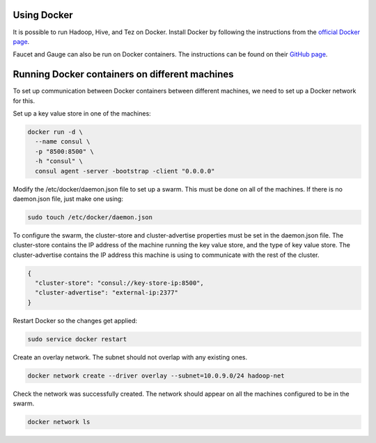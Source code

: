 =============
Using Docker
=============
It is possible to run Hadoop, Hive, and Tez on Docker. Install Docker by following the instructions from the `official Docker page <https://docs.docker.com/engine/installation/>`_.

Faucet and Gauge can also be run on Docker containers. The instructions can be found on their `GitHub page <https://github.com/faucetsdn/faucet/blob/master/docs/README.docker.md>`_.

================================================
Running Docker containers on different machines
================================================
To set up communication between Docker containers between different machines, we need to set up a Docker network for this. 

Set up a key value store in one of the machines: 

.. code:: bash

  docker run -d \
    --name consul \
    -p "8500:8500" \
    -h "consul" \
    consul agent -server -bootstrap -client "0.0.0.0"
  
Modify the /etc/docker/daemon.json file to set up a swarm. This must be done on all of the machines. If there is no daemon.json file, just make one using:

.. code:: bash

  sudo touch /etc/docker/daemon.json

To configure the swarm, the cluster-store and cluster-advertise properties must be set in the daemon.json file. The cluster-store contains the IP address of the machine running the key value store, and the type of key value store. The cluster-advertise contains the IP address this machine is using to communicate with the rest of the cluster. 

.. code:: json

  {
    "cluster-store": "consul://key-store-ip:8500",
    "cluster-advertise": "external-ip:2377"
  }

Restart Docker so the changes get applied:

.. code:: bash

  sudo service docker restart

Create an overlay network. The subnet should not overlap with any existing ones.

.. code:: bash

  docker network create --driver overlay --subnet=10.0.9.0/24 hadoop-net

Check the network was successfully created. The network should appear on all the machines configured to be in the swarm.

.. code:: bash

  docker network ls
